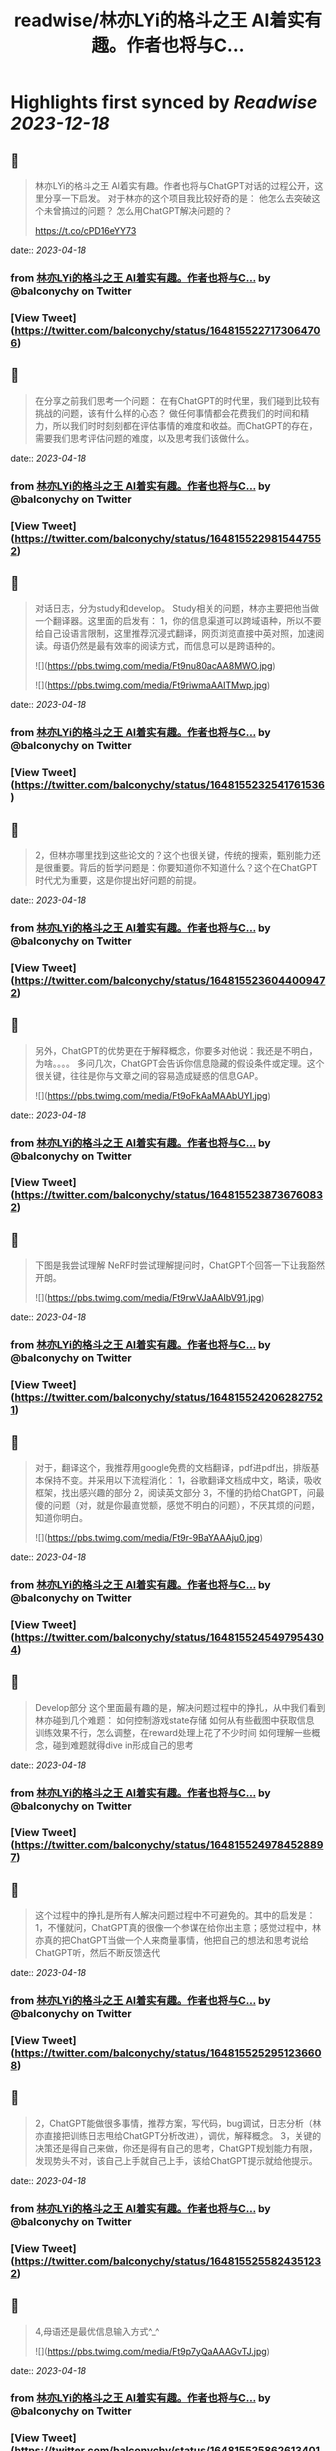 :PROPERTIES:
:title: readwise/林亦LYi的格斗之王 AI着实有趣。作者也将与C...
:END:

:PROPERTIES:
:author: [[balconychy on Twitter]]
:full-title: "林亦LYi的格斗之王 AI着实有趣。作者也将与C..."
:category: [[tweets]]
:url: https://twitter.com/balconychy/status/1648155227173064706
:image-url: https://pbs.twimg.com/profile_images/1642760288406769665/YsX3blNL.jpg
:END:

* Highlights first synced by [[Readwise]] [[2023-12-18]]
** 📌
#+BEGIN_QUOTE
林亦LYi的格斗之王 AI着实有趣。作者也将与ChatGPT对话的过程公开，这里分享一下启发。
对于林亦的这个项目我比较好奇的是：
  他怎么去突破这个未曾搞过的问题？
  怎么用ChatGPT解决问题的？

https://t.co/cPD16eYY73 
#+END_QUOTE
    date:: [[2023-04-18]]
*** from _林亦LYi的格斗之王 AI着实有趣。作者也将与C..._ by @balconychy on Twitter
*** [View Tweet](https://twitter.com/balconychy/status/1648155227173064706)
** 📌
#+BEGIN_QUOTE
在分享之前我们思考一个问题：
在有ChatGPT的时代里，我们碰到比较有挑战的问题，该有什么样的心态？
做任何事情都会花费我们的时间和精力，所以我们时时刻刻都在评估事情的难度和收益。而ChatGPT的存在，需要我们思考评估问题的难度，以及思考我们该做什么。 
#+END_QUOTE
    date:: [[2023-04-18]]
*** from _林亦LYi的格斗之王 AI着实有趣。作者也将与C..._ by @balconychy on Twitter
*** [View Tweet](https://twitter.com/balconychy/status/1648155229815447552)
** 📌
#+BEGIN_QUOTE
对话日志，分为study和develop。
Study相关的问题，林亦主要把他当做一个翻译器。这里面的启发有：
1，你的信息渠道可以跨域语种，所以不要给自己设语言限制，这里推荐沉浸式翻译，网页浏览直接中英对照，加速阅读。母语仍然是最有效率的阅读方式，而信息可以是跨语种的。 

![](https://pbs.twimg.com/media/Ft9nu80acAA8MWO.jpg) 

![](https://pbs.twimg.com/media/Ft9riwmaAAITMwp.jpg) 
#+END_QUOTE
    date:: [[2023-04-18]]
*** from _林亦LYi的格斗之王 AI着实有趣。作者也将与C..._ by @balconychy on Twitter
*** [View Tweet](https://twitter.com/balconychy/status/1648155232541761536)
** 📌
#+BEGIN_QUOTE
2，但林亦哪里找到这些论文的？这个也很关键，传统的搜索，甄别能力还是很重要。背后的哲学问题是：你要知道你不知道什么？这个在ChatGPT时代尤为重要，这是你提出好问题的前提。 
#+END_QUOTE
    date:: [[2023-04-18]]
*** from _林亦LYi的格斗之王 AI着实有趣。作者也将与C..._ by @balconychy on Twitter
*** [View Tweet](https://twitter.com/balconychy/status/1648155236044009472)
** 📌
#+BEGIN_QUOTE
另外，ChatGPT的优势更在于解释概念，你要多对他说：我还是不明白，为啥。。。。
多问几次，ChatGPT会告诉你信息隐藏的假设条件或定理。这个很关键，往往是你与文章之间的容易造成疑惑的信息GAP。 

![](https://pbs.twimg.com/media/Ft9oFkAaMAAbUYI.jpg) 
#+END_QUOTE
    date:: [[2023-04-18]]
*** from _林亦LYi的格斗之王 AI着实有趣。作者也将与C..._ by @balconychy on Twitter
*** [View Tweet](https://twitter.com/balconychy/status/1648155238736760832)
** 📌
#+BEGIN_QUOTE
下图是我尝试理解 NeRF时尝试理解提问时，ChatGPT个回答一下让我豁然开朗。 

![](https://pbs.twimg.com/media/Ft9rwVJaAAIbV91.jpg) 
#+END_QUOTE
    date:: [[2023-04-18]]
*** from _林亦LYi的格斗之王 AI着实有趣。作者也将与C..._ by @balconychy on Twitter
*** [View Tweet](https://twitter.com/balconychy/status/1648155242062827521)
** 📌
#+BEGIN_QUOTE
对于，翻译这个，我推荐用google免费的文档翻译，pdf进pdf出，排版基本保持不变。并采用以下流程消化：
1，谷歌翻译文档成中文，略读，吸收框架，找出感兴趣的部分
2，阅读英文部分
3，不懂的扔给ChatGPT，问最傻的问题（对，就是你最直觉额，感觉不明白的问题），不厌其烦的问题，知道你明白。 

![](https://pbs.twimg.com/media/Ft9r-9BaYAAAju0.jpg) 
#+END_QUOTE
    date:: [[2023-04-18]]
*** from _林亦LYi的格斗之王 AI着实有趣。作者也将与C..._ by @balconychy on Twitter
*** [View Tweet](https://twitter.com/balconychy/status/1648155245497954304)
** 📌
#+BEGIN_QUOTE
Develop部分
这个里面最有趣的是，解决问题过程中的挣扎，从中我们看到林亦碰到几个难题：
如何控制游戏state存储
如何从有些截图中获取信息
训练效果不行，怎么调整，在reward处理上花了不少时间
如何理解一些概念，碰到难题就得dive in形成自己的思考 
#+END_QUOTE
    date:: [[2023-04-18]]
*** from _林亦LYi的格斗之王 AI着实有趣。作者也将与C..._ by @balconychy on Twitter
*** [View Tweet](https://twitter.com/balconychy/status/1648155249784528897)
** 📌
#+BEGIN_QUOTE
这个过程中的挣扎是所有人解决问题过程中不可避免的。其中的启发是：
1，不懂就问，ChatGPT真的很像一个参谋在给你出主意；感觉过程中，林亦真的把ChatGPT当做一个人来商量事情，他把自己的想法和思考说给ChatGPT听，然后不断反馈迭代 
#+END_QUOTE
    date:: [[2023-04-18]]
*** from _林亦LYi的格斗之王 AI着实有趣。作者也将与C..._ by @balconychy on Twitter
*** [View Tweet](https://twitter.com/balconychy/status/1648155252951236608)
** 📌
#+BEGIN_QUOTE
2，ChatGPT能做很多事情，推荐方案，写代码，bug调试，日志分析（林亦直接把训练日志甩给ChatGPT分析改进），调优，解释概念。
3，关键的决策还是得自己来做，你还是得有自己的思考，ChatGPT规划能力有限，发现势头不对，该自己上手就自己上手，该给ChatGPT提示就给他提示。 
#+END_QUOTE
    date:: [[2023-04-18]]
*** from _林亦LYi的格斗之王 AI着实有趣。作者也将与C..._ by @balconychy on Twitter
*** [View Tweet](https://twitter.com/balconychy/status/1648155255824351232)
** 📌
#+BEGIN_QUOTE
4,母语还是最优信息输入方式^_^ 

![](https://pbs.twimg.com/media/Ft9p7yQaAAAGvTJ.jpg) 
#+END_QUOTE
    date:: [[2023-04-18]]
*** from _林亦LYi的格斗之王 AI着实有趣。作者也将与C..._ by @balconychy on Twitter
*** [View Tweet](https://twitter.com/balconychy/status/1648155258626134016)
** 📌
#+BEGIN_QUOTE
最后，发散一下：
1，始终要站在巨人的肩膀上
林亦共享出来的代码其实也就几百行，而实现的内容其实不简单。核心是第三方库帮助解决很多问题。其实，年龄越长，发现能力和精力都有限，越早意识到站在巨人的肩膀上，做那薄薄的一层，效果会越好。 
#+END_QUOTE
    date:: [[2023-04-18]]
*** from _林亦LYi的格斗之王 AI着实有趣。作者也将与C..._ by @balconychy on Twitter
*** [View Tweet](https://twitter.com/balconychy/status/1648155261981585408)
** 📌
#+BEGIN_QUOTE
2，知道自己不知道
这个哲学问题，在ChatGPT时代，发挥的效力越发明显。当年知道自己不知道什么时，你才有可能向AI提出问题，拓展自己的边界。那一个个你不知道的东西，就像隐藏在地下的兵团，等待你借助AI的力量去唤醒，然后指挥他去战斗。 

![](https://pbs.twimg.com/media/Ft9qvKlakAMd_pI.jpg) 
#+END_QUOTE
    date:: [[2023-04-18]]
*** from _林亦LYi的格斗之王 AI着实有趣。作者也将与C..._ by @balconychy on Twitter
*** [View Tweet](https://twitter.com/balconychy/status/1648155264552681473)